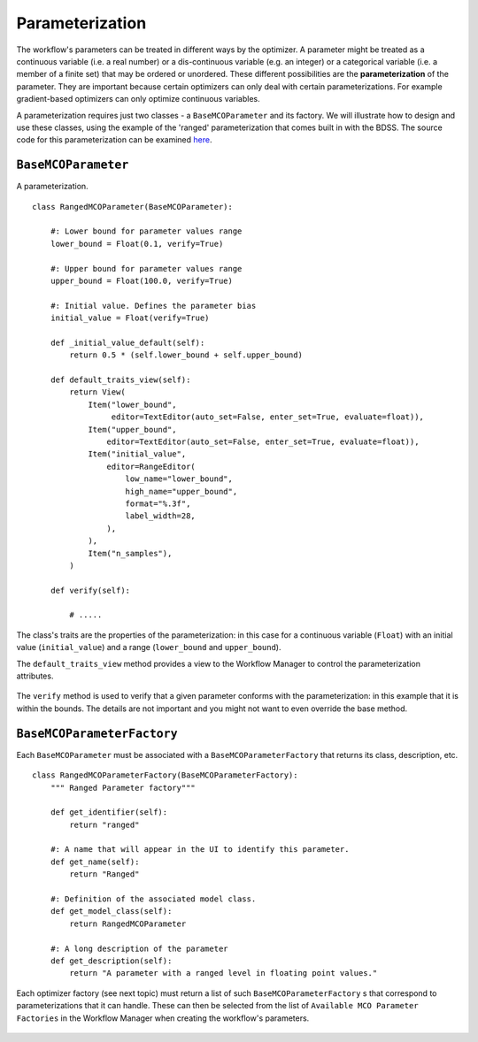 Parameterization
================

The workflow's parameters can be treated in different ways by the optimizer. A parameter might be
treated as a continuous variable (i.e. a real number) or a dis-continuous variable (e.g. an
integer) or a categorical variable (i.e. a member of a finite set) that may be ordered or
unordered. These different possibilities are the **parameterization** of the parameter. They
are important because certain optimizers can only deal with certain parameterizations. For
example gradient-based optimizers can only optimize continuous variables.

A parameterization requires just two classes - a ``BaseMCOParameter`` and its factory.
We will illustrate how to design and use these classes, using the example of the
'ranged' parameterization that comes built in with the BDSS. The source code for this
parameterization can be examined
`here <https://github.com/force-h2020/force-bdss/blob/master/force_bdss/mco/parameters/mco_parameters.py>`_.

``BaseMCOParameter``
--------------------
A parameterization. ::

    class RangedMCOParameter(BaseMCOParameter):

        #: Lower bound for parameter values range
        lower_bound = Float(0.1, verify=True)

        #: Upper bound for parameter values range
        upper_bound = Float(100.0, verify=True)

        #: Initial value. Defines the parameter bias
        initial_value = Float(verify=True)

        def _initial_value_default(self):
            return 0.5 * (self.lower_bound + self.upper_bound)

        def default_traits_view(self):
            return View(
                Item("lower_bound",
                     editor=TextEditor(auto_set=False, enter_set=True, evaluate=float)),
                Item("upper_bound",
                    editor=TextEditor(auto_set=False, enter_set=True, evaluate=float)),
                Item("initial_value",
                    editor=RangeEditor(
                        low_name="lower_bound",
                        high_name="upper_bound",
                        format="%.3f",
                        label_width=28,
                    ),
                ),
                Item("n_samples"),
            )

        def verify(self):

            # .....


The class's traits are the properties of the parameterization: in this case for a continuous
variable (``Float``) with an initial value (``initial_value``) and a range (``lower_bound``
and ``upper_bound``).

The ``default_traits_view`` method provides a view to the Workflow Manager to control
the parameterization attributes.

.. figure:: images/parameter_set.png
    :align: center
    :scale: 70 %

The ``verify`` method is used to verify that a given parameter conforms with the
parameterization: in this example that it is within the bounds. The details are not important
and you might not want to even override the base method.


``BaseMCOParameterFactory``
---------------------------
Each ``BaseMCOParameter`` must be associated with a ``BaseMCOParameterFactory`` that returns
its class, description, etc. ::

    class RangedMCOParameterFactory(BaseMCOParameterFactory):
        """ Ranged Parameter factory"""

        def get_identifier(self):
            return "ranged"

        #: A name that will appear in the UI to identify this parameter.
        def get_name(self):
            return "Ranged"

        #: Definition of the associated model class.
        def get_model_class(self):
            return RangedMCOParameter

        #: A long description of the parameter
        def get_description(self):
            return "A parameter with a ranged level in floating point values."


Each optimizer factory (see next topic) must return a list of such
``BaseMCOParameterFactory`` s that correspond to parameterizations that it can handle. These
can then be selected from the list of ``Available MCO Parameter Factories``
in the Workflow Manager when creating the workflow's parameters.

.. figure:: images/parameter_factory.png
    :align: center
    :scale: 70 %


